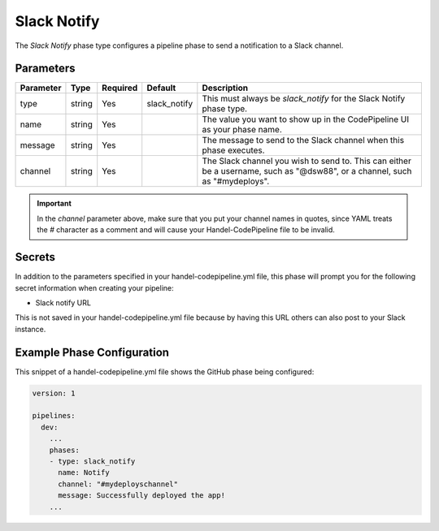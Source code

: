 Slack Notify
============
The *Slack Notify* phase type configures a pipeline phase to send a notification to a Slack channel.

Parameters
----------

.. list-table::
   :header-rows: 1

   * - Parameter
     - Type
     - Required
     - Default
     - Description
   * - type
     - string
     - Yes
     - slack_notify
     - This must always be *slack_notify* for the Slack Notify phase type.
   * - name
     - string
     - Yes
     -
     - The value you want to show up in the CodePipeline UI as your phase name.
   * - message
     - string
     - Yes
     - 
     - The message to send to the Slack channel when this phase executes.
   * - channel
     - string
     - Yes
     - 
     - The Slack channel you wish to send to. This can either be a username, such as "@dsw88", or a channel, such as "#mydeploys". 

.. IMPORTANT::

    In the *channel* parameter above, make sure that you put your channel names in quotes, since YAML treats the *#* character as a comment and will cause your Handel-CodePipeline file to be invalid.

Secrets
-------
In addition to the parameters specified in your handel-codepipeline.yml file, this phase will prompt you for the following secret information when creating your pipeline:

* Slack notify URL

This is not saved in your handel-codepipeline.yml file because by having this URL others can also post to your Slack instance.

Example Phase Configuration
---------------------------
This snippet of a handel-codepipeline.yml file shows the GitHub phase being configured:

.. code-block:: yaml
    
    version: 1

    pipelines:
      dev:
        ...
        phases:
        - type: slack_notify
          name: Notify
          channel: "#mydeployschannel"
          message: Successfully deployed the app!
        ...
